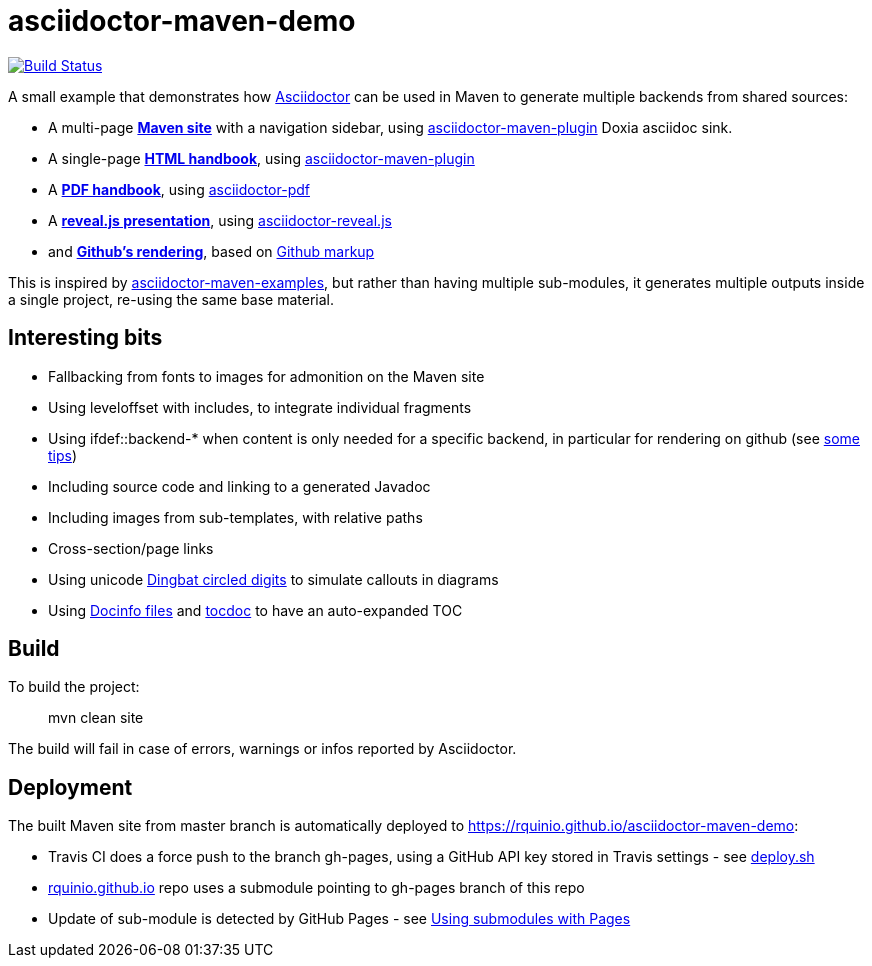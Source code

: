 = asciidoctor-maven-demo

image:https://travis-ci.org/rquinio/asciidoctor-maven-demo.svg?branch=master["Build Status", link="https://travis-ci.org/rquinio/asciidoctor-maven-demo"]

A small example that demonstrates how http://asciidoctor.org/[Asciidoctor] can be used in Maven to generate multiple backends from shared sources:

* A multi-page *https://rquinio.github.io/asciidoctor-maven-demo/index.html[Maven site]* with a navigation sidebar, using https://github.com/asciidoctor/asciidoctor-maven-plugin[asciidoctor-maven-plugin] Doxia asciidoc sink.
* A single-page *https://rquinio.github.io/asciidoctor-maven-demo/handbook/handbook.html[HTML handbook]*, using https://github.com/asciidoctor/asciidoctor-maven-plugin[asciidoctor-maven-plugin]
* A *https://rquinio.github.io/asciidoctor-maven-demo/handbook/handbook.pdf[PDF handbook]*, using https://github.com/asciidoctor/asciidoctor-pdf[asciidoctor-pdf]
* A *https://rquinio.github.io/asciidoctor-maven-demo/slides/slides.html[reveal.js presentation]*, using https://github.com/asciidoctor/asciidoctor-reveal.js[asciidoctor-reveal.js]
* and *link:./src/site/asciidoc/handbook/handbook.adoc[Github's rendering]*, based on link:https://github.com/github/markup[Github markup]

This is inspired by https://github.com/asciidoctor/asciidoctor-maven-examples[asciidoctor-maven-examples], but rather than having multiple sub-modules, it generates multiple outputs inside a single project, re-using the same base material.

== Interesting bits

* Fallbacking from fonts to images for admonition on the Maven site
* Using leveloffset with includes, to integrate individual fragments
* Using ifdef::backend-* when content is only needed for a specific backend, in particular for rendering on github (see https://gist.github.com/dcode/0cfbf2699a1fe9b46ff04c41721dda74[some tips])
* Including source code and linking to a generated Javadoc
* Including images from sub-templates, with relative paths
* Cross-section/page links
* Using unicode link:http://www.unicode.org/charts/beta/nameslist/n_2700.html[Dingbat circled digits] to simulate callouts in diagrams
* Using link:https://asciidoctor.org/docs/user-manual/#docinfo-file[Docinfo files] and link:https://github.com/tscanlin/tocbot[tocdoc] to have an auto-expanded TOC

== Build

To build the project:

> mvn clean site

The build will fail in case of errors, warnings or infos reported by Asciidoctor.

== Deployment

The built Maven site from master branch is automatically deployed to https://rquinio.github.io/asciidoctor-maven-demo:

* Travis CI does a force push to the branch gh-pages, using a GitHub API key stored in Travis settings - see link:./deploy.sh[deploy.sh]
* link:https://github.com/rquinio/rquinio.github.io[rquinio.github.io] repo uses a submodule pointing to gh-pages branch of this repo
* Update of sub-module is detected by GitHub Pages - see link:https://help.github.com/articles/using-submodules-with-pages[Using submodules with Pages]
